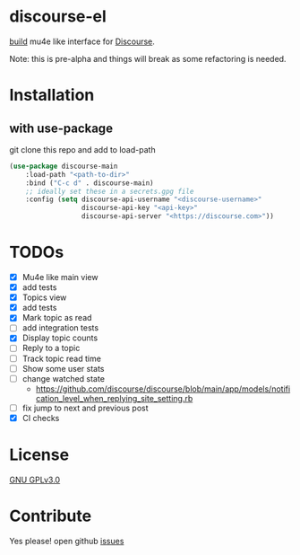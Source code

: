 * discourse-el
[[https://github.com/manojm321/discourse-el/workflows/check/badge.svg][build]]
mu4e like interface for [[https://www.discourse.org/][Discourse]].

Note: this is pre-alpha and things will break as some refactoring is needed.
#+html: <p align="center"><img src="1.png" /></p>
* Installation
** with use-package
git clone this repo and add to load-path
#+begin_src emacs-lisp
  (use-package discourse-main
      :load-path "<path-to-dir>"
      :bind ("C-c d" . discourse-main)
      ;; ideally set these in a secrets.gpg file
      :config (setq discourse-api-username "<discourse-username>"
                    discourse-api-key "<api-key>"
                    discourse-api-server "<https://discourse.com>"))
#+end_src

* TODOs
- [X] Mu4e like main view
- [X] add tests
- [X] Topics view
- [X] add tests
- [X] Mark topic as read
- [ ] add integration tests
- [X] Display topic counts
- [ ] Reply to a topic
- [ ] Track topic read time
- [ ] Show some user stats
- [ ] change watched state
  - https://github.com/discourse/discourse/blob/main/app/models/notification_level_when_replying_site_setting.rb
- [ ] fix jump to next and previous post
- [X] CI checks
* License

  [[file:LICENSE][GNU GPLv3.0]]

* Contribute

  Yes please! open github [[https://github.com/manojm321/discourse-el/issues][issues]]
